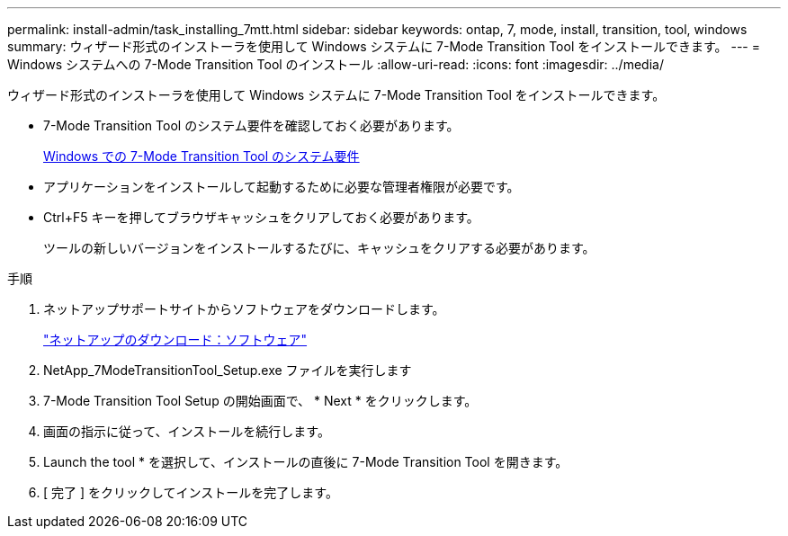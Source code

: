 ---
permalink: install-admin/task_installing_7mtt.html 
sidebar: sidebar 
keywords: ontap, 7, mode, install, transition, tool, windows 
summary: ウィザード形式のインストーラを使用して Windows システムに 7-Mode Transition Tool をインストールできます。 
---
= Windows システムへの 7-Mode Transition Tool のインストール
:allow-uri-read: 
:icons: font
:imagesdir: ../media/


[role="lead"]
ウィザード形式のインストーラを使用して Windows システムに 7-Mode Transition Tool をインストールできます。

* 7-Mode Transition Tool のシステム要件を確認しておく必要があります。
+
xref:concept_system_requirements_for_7mtt_on_windows.adoc[Windows での 7-Mode Transition Tool のシステム要件]

* アプリケーションをインストールして起動するために必要な管理者権限が必要です。
* Ctrl+F5 キーを押してブラウザキャッシュをクリアしておく必要があります。
+
ツールの新しいバージョンをインストールするたびに、キャッシュをクリアする必要があります。



.手順
. ネットアップサポートサイトからソフトウェアをダウンロードします。
+
http://mysupport.netapp.com/NOW/cgi-bin/software["ネットアップのダウンロード：ソフトウェア"]

. NetApp_7ModeTransitionTool_Setup.exe ファイルを実行します
. 7-Mode Transition Tool Setup の開始画面で、 * Next * をクリックします。
. 画面の指示に従って、インストールを続行します。
. Launch the tool * を選択して、インストールの直後に 7-Mode Transition Tool を開きます。
. [ 完了 ] をクリックしてインストールを完了します。

